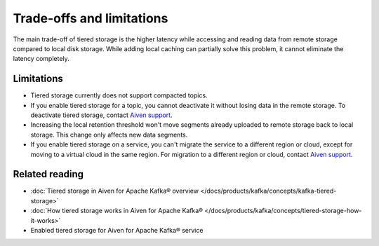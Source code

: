 Trade-offs and limitations
============================

The main trade-off of tiered storage is the higher latency while accessing and reading data from remote storage compared to local disk storage. While adding local caching can partially solve this problem, it cannot eliminate the latency completely.

Limitations
-------------

* Tiered storage currently does not support compacted topics.
* If you enable tiered storage for a topic, you cannot deactivate it without losing data in the remote storage. To deactivate tiered storage, contact `Aiven support <mailto:support@aiven.io>`_. 
* Increasing the local retention threshold won't move segments already uploaded to remote storage back to local storage. This change only affects new data segments.
* If you enable tiered storage on a service, you can't migrate the service to a different region or cloud, except for moving to a virtual cloud in the same region. For migration to a different region or cloud, contact `Aiven support <mailto:support@aiven.io>`_.


Related reading
----------------

* :doc:`Tiered storage in Aiven for Apache Kafka® overview </docs/products/kafka/concepts/kafka-tiered-storage>`
* :doc:`How tiered storage works in Aiven for Apache Kafka® </docs/products/kafka/concepts/tiered-storage-how-it-works>`
* Enabled tiered storage for Aiven for Apache Kafka® service